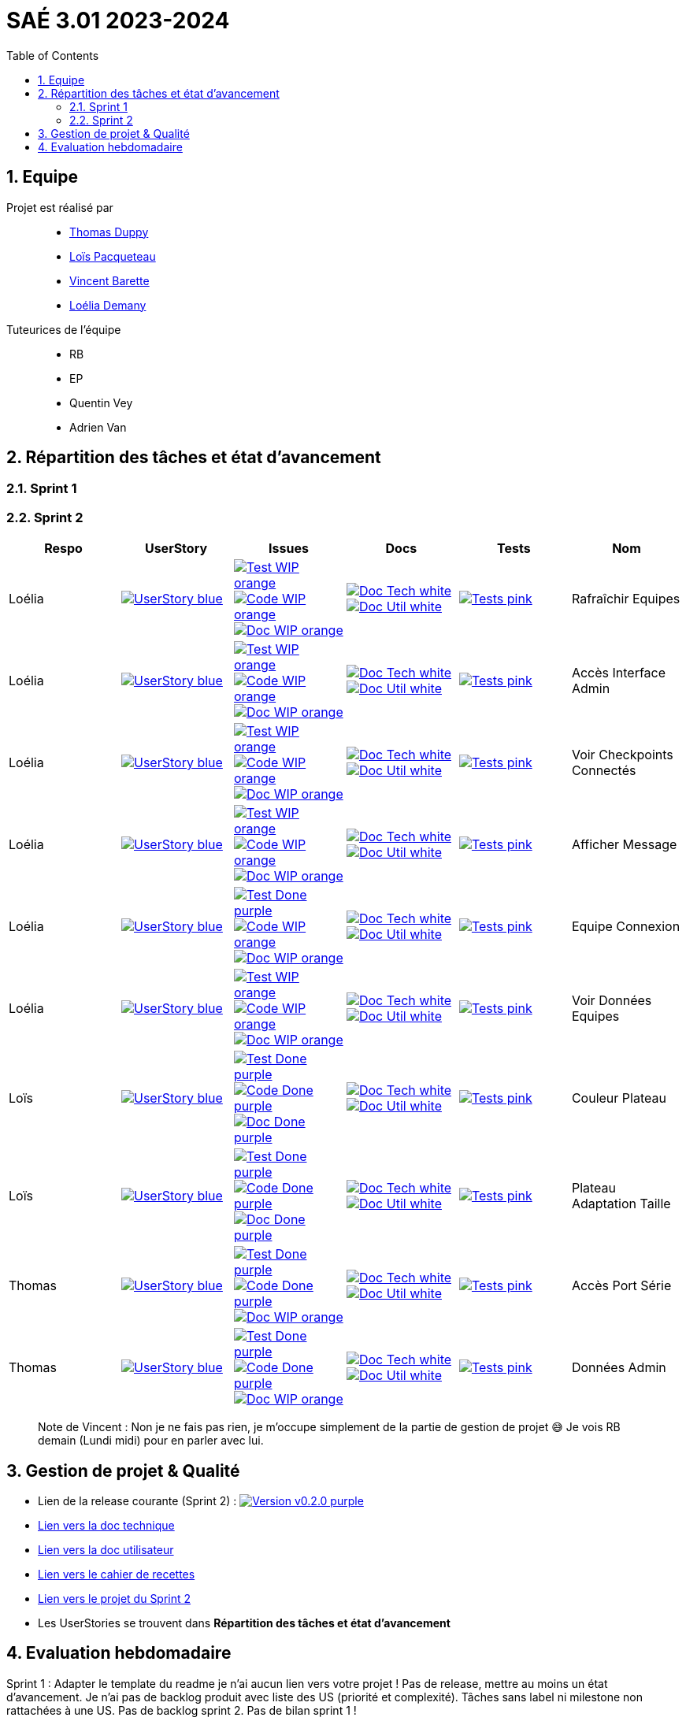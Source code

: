 = SAÉ 3.01 2023-2024
:icons: font
:models: models
:experimental:
:incremental:
:numbered:
:toc: macro
:window: _blank
:correction!:

// Useful definitions
:asciidoc: http://www.methods.co.nz/asciidoc[AsciiDoc]
:icongit: icon:git[]
:git: http://git-scm.com/[{icongit}]
:plantuml: https://plantuml.com/fr/[plantUML]
:vscode: https://code.visualstudio.com/[VS Code]
:badge: https://img.shields.io/badge/

ifndef::env-github[:icons: font]
// Specific to GitHub
ifdef::env-github[]
:correction:
:!toc-title:
:caution-caption: :fire:
:important-caption: :exclamation:
:note-caption: :paperclip:
:tip-caption: :bulb:
:warning-caption: :warning:
:icongit: Git
endif::[]

:baseURL: https://github.com/IUT-Blagnac/sae-3-01-devapp-g3a-5

toc::[]

== Equipe

Projet est réalisé par::

- https://github.com/thomasduppi[Thomas Duppy]
- https://github.com/loisPacqueteau[Loïs Pacqueteau]
- https://github.com/vincentEnRoueLibre[Vincent Barette]
- https://github.com/L-Demany[Loélia Demany]


Tuteurices de l'équipe::
- RB
- EP
- Quentin Vey
- Adrien Van

== Répartition des tâches et état d'avancement

=== Sprint 1

=== Sprint 2

:sp: 2

:vt: Vincent
:la: Loélia
:ts: Thomas
:lo: Loïs

:branch: master

:is_c_o: image:{badge}Code-WIP-orange.svg[link="{baseURL}/issues/
:is_c_c: image:{badge}Code-Done-purple.svg[link="{baseURL}/issues/
:is_d_o: image:{badge}Doc-WIP-orange.svg[link="{baseURL}/issues/
:is_d_c: image:{badge}Doc-Done-purple.svg[link="{baseURL}/issues/
:is_t_o: image:{badge}Test-WIP-orange.svg[link="{baseURL}/issues/
:is_t_c: image:{badge}Test-Done-purple.svg[link="{baseURL}/issues/


:us_: image:{badge}UserStory-blue.svg[link="{baseURL}/issues/

:doc_t: image:{badge}Doc-Tech-white.svg[link="{baseURL}/blob/{branch}/Documentation/Documentation%20technique.adoc#
:doc_u: image:{badge}Doc-Util-white.svg[link="{baseURL}/blob/{branch}/Documentation/Documentation%20utilisateur.adoc#

:tst: image:{badge}Tests-pink.svg[link="{baseURL}/blob/{branch}/Documentation/Cahier%20de%20tests.adoc#


[options="header"]
|=======================
|Respo|UserStory |Issues                                 |Docs                                        | Tests | Nom
|{la} |{us_}33"] |{is_t_o}34 "] {is_c_o}35 "] {is_d_o}36 "]|{doc_t}ihm_userphp "] {doc_u}rafraîchir-equipes"]|{tst}aaa"]|Rafraîchir Equipes
|{la} |{us_}37"] |{is_t_o}38 "] {is_c_o}39 "] {is_d_o}40 "]|{doc_t}ihm_userphp "] {doc_u}accès-interface-admin"]|{tst}aaa"]|Accès Interface Admin
|{la} |{us_}41"] |{is_t_o}42 "] {is_c_o}43 "] {is_d_o}44 "]|{doc_t}ihm_userphp "] {doc_u}voir-checkpoints-connectés"]|{tst}aaa"]|Voir Checkpoints Connectés
|{la} |{us_}45"] |{is_t_o}46 "] {is_c_o}47 "] {is_d_o}48 "]|{doc_t}ihm_userphp "] {doc_u}afficher-message"]|{tst}aaa"]|Afficher Message
|{la} |{us_}29"] |{is_t_c}30 "] {is_c_o}31 "] {is_d_o}32 "]|{doc_t}ihm_userphp "] {doc_u}equipe-connexion"]|{tst}equipe-connexion"]|Equipe Connexion
|{la} |{us_}49"] |{is_t_o}50 "] {is_c_o}51 "] {is_d_o}52 "]|{doc_t}ihm_userphp "] {doc_u}voir-données-equipes"]|{tst}aaa"]|Voir Données Equipes
|{lo} |{us_}54"] |{is_t_c}55 "] {is_c_c}56 "] {is_d_c}57 "]|{doc_t}couleur-du-plateau "] {doc_u}couleur-plateau"]|{tst}couleur-plateau"]|Couleur Plateau
|{lo} |{us_}58"] |{is_t_c}59 "] {is_c_c}60 "] {is_d_c}61 "]|{doc_t}adaptabilité-du-plateau-de-jeu "] {doc_u}voir-données-equipes"]|{tst}plateau-adaptation-taille"]|Plateau Adaptation Taille
|{ts} |{us_}66"] |{is_t_c}67 "] {is_c_c}68 "] {is_d_o}69 "]|{doc_t}protocole-de-communication "] {doc_u}"]|{tst}accès-port-série"]|Accès Port Série
|{ts} |{us_}62"] |{is_t_c}63 "] {is_c_c}64 "] {is_d_o}65 "]|{doc_t}données-admin"] {doc_u}"]|{tst}données-admin"]|Données Admin


|=======================

> Note de Vincent : Non je ne fais pas rien, je m'occupe simplement de la partie de gestion de projet 😅 Je vois RB demain (Lundi midi) pour en parler avec lui.

== Gestion de projet & Qualité

:release: v0.2.0

- Lien de la release courante (Sprint {sp}) : image:{badge}Version-{release}-purple.svg[link="https://github.com/IUT-Blagnac/sae-3-01-devapp-g3a-5/releases/tag/{release} "]
- link:https://github.com/IUT-Blagnac/sae-3-01-devapp-g3a-5/blob/master/Documentation/Documentation%20technique.adoc[Lien vers la doc technique]
- link:https://github.com/IUT-Blagnac/sae-3-01-devapp-g3a-5/blob/master/Documentation/Documentation%20utilisateur.adoc[Lien vers la doc utilisateur]
- link:https://github.com/IUT-Blagnac/sae-3-01-devapp-g3a-5/blob/master/Documentation/Cahier%20de%20tests.adoc[Lien vers le cahier de recettes]
- link:https://github.com/orgs/IUT-Blagnac/projects/172[Lien vers le projet du Sprint {sp}]
- Les UserStories se trouvent dans *Répartition des tâches et état d'avancement*

== Evaluation hebdomadaire

ifdef::env-github[]
image:https://docs.google.com/spreadsheets/d/e/2PACX-1vRtGk-4u-mv4RE4q76-qFY-Iy48o1WzcqSP-upBv9doa23kDXzFfHmnZaux3pDt5g/pubchart?oid=1421946479&format=image[link=https://docs.google.com/spreadsheets/d/e/2PACX-1vRtGk-4u-mv4RE4q76-qFY-Iy48o1WzcqSP-upBv9doa23kDXzFfHmnZaux3pDt5g/pubchart?oid=1421946479&format=image]
endif::[]

Sprint 1 : Adapter le template du readme je n'ai aucun lien vers votre projet ! Pas de release, mettre au moins un état d'avancement. Je n'ai pas de backlog produit avec liste des US (priorité et complexité). Tâches sans label ni milestone non rattachées à une US. Pas de backlog sprint 2. Pas de bilan sprint 1 !



